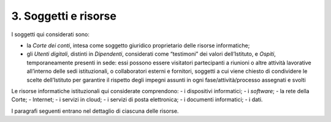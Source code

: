 ****************************************
**3. Soggetti e risorse**
****************************************
I soggetti qui considerati sono:

- la *Corte dei conti*, intesa come soggetto giuridico proprietario delle risorse informatiche;

- gli *Utenti digitali*, distinti in *Dipendenti*, considerati come “testimoni” dei valori dell’Istituto, e *Ospiti*, temporaneamente presenti in sede: essi possono essere visitatori partecipanti a riunioni o altre attività lavorative all’interno delle sedi istituzionali, o collaboratori esterni e fornitori, soggetti a cui viene chiesto di condividere le scelte dell’Istituto per garantire il rispetto degli impegni assunti in ogni fase/attività/processo assegnati e svolti 

..
   
Le risorse informatiche istituzionali qui considerate comprendono:
- i dispositivi informatici;
- i *software*;
- la rete della Corte;
- Internet;
- i servizi in cloud;
- i servizi di posta elettronica;
- i documenti informatici;
- i dati.

..

I paragrafi seguenti entrano nel dettaglio di ciascuna delle risorse.

..
